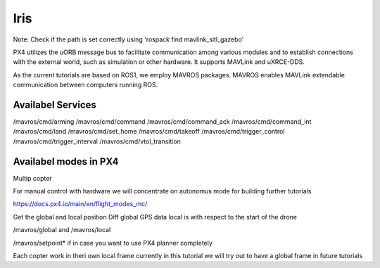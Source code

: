 Iris
===================================


Note: Check if the path is set correctly using 'rospack find mavlink_sitl_gazebo'

.. image:: ../images/px4_sitl.png
 `source <https://docs.px4.io/main/en/dev_setup/getting_started.html>`_

PX4 utilizes the uORB message bus to facilitate communication among various modules and 
to establish connections with the external world, such as simulation or other hardware. It supports MAVLink and uXRCE-DDS.

As the current tutorials are based on ROS1, we employ MAVROS packages.
MAVROS enables MAVLink extendable communication between computers running ROS.


Availabel Services 
------------------------------
/mavros/cmd/arming
/mavros/cmd/command
/mavros/cmd/command_ack
/mavros/cmd/command_int
/mavros/cmd/land
/mavros/cmd/set_home
/mavros/cmd/takeoff
/mavros/cmd/trigger_control
/mavros/cmd/trigger_interval
/mavros/cmd/vtol_transition


Availabel modes in PX4
-----------------------------------
Multip copter


For manual control with hardware we will concentrate on autonomus mode for building further tutorials

https://docs.px4.io/main/en/flight_modes_mc/



Get the global and local position
Diff
global GPS data local is with respect to the start of the drone 

/mavros/global and /mavros/local


/mavros/setpoint* if in case you want to use PX4 planner completely

Each copter work in theri own local frame currently in this tutorial we will try out to have a global frame in future tutorials